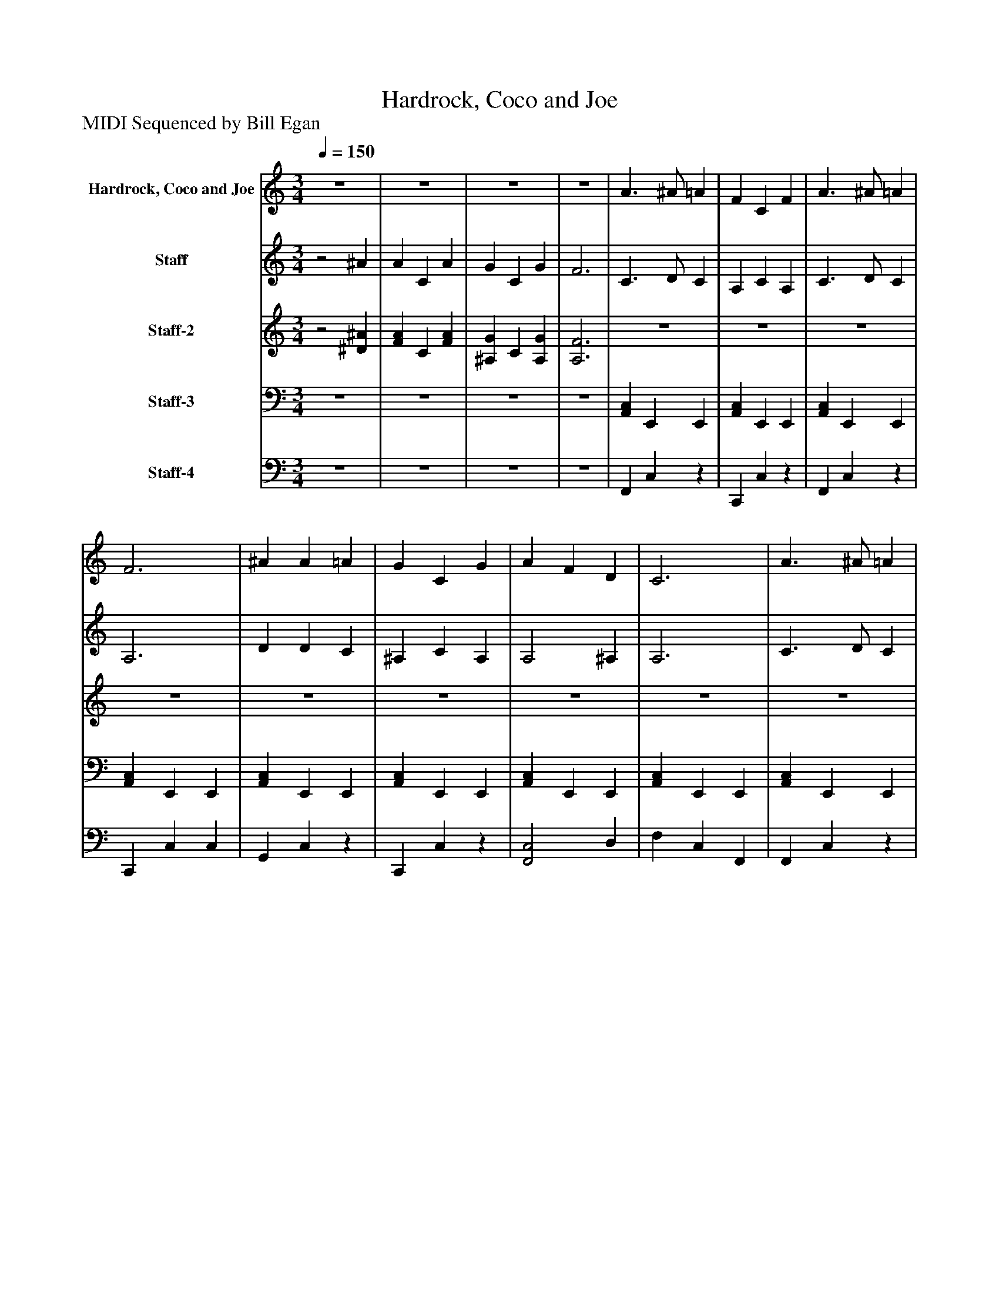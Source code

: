 %%abc-creator mxml2abc 1.4
%%abc-version 2.0
%%continueall true
%%titletrim true
%%titleformat A-1 T C1, Z-1, S-1
X: 0
T: Hardrock, Coco and Joe
Z: MIDI Sequenced by Bill Egan
L: 1/4
M: 3/4
Q: 1/4=150
V: P1 name="Hardrock, Coco and Joe"
%%MIDI program 1 82
V: P2 name="Staff"
%%MIDI program 2 95
V: P3 name="Staff-2"
%%MIDI program 3 104
V: P4 name="Staff-3"
%%MIDI program 4 -1
V: P5 name="Staff-4"
%%MIDI program 5 75
K: C
[V: P1] z3 |z3 |z3 |z3 | A3/ ^A/ =A | F C F | A3/ ^A/ =A | F3 | ^A A =A | G C G | A F D | C3 | A3/ ^A/ =A | F C F | A3/ ^A/ =A | D2 ^A | A C A | G C G | F3 |z2 c | d d d | ^A c d | c c c | A3 | d d d | ^A c d | c A F | G3 | A3/ ^A/ =A | F C F | A3/ ^A/ =A | D2 ^A | A C A | G C G | F c A | f3|]
[V: P2] z2 ^A | A C A | G C G | F3 | C3/ D/ C | A, C A, | C3/ D/ C | A,3 | D D C | ^A, C A, | A,2 ^A, | A,3 | C3/ D/ C | A, C A, | C3/ D/ C | ^A,2 [^CF] | F C F | [^A,E] C [A,E] | [A,3C3] | [C^DA] [=DF^A] [^D=Ac] | [D3^A3] | D3 | C3 | [C3F3] | [D3^A3] | D3 | C2 ^A, | [^A,3E3] | C3/ D/ C | A, C A, | C3/ D/ C | ^A,2 [^CF] | F C F | [^A,E] C [A,E] | A, A F | A3|]
[V: P3] z2 [^D^A] | [FA] C [FA] | [^A,G] C [A,G] | [A,3F3] |z3 |z3 |z3 |z3 |z3 |z3 |z3 |z3 |z3 |z3 |z3 |z3 |z3 |z3 |z3 |z3 |z3 |z3 |z3 |z3 |z3 |z3 |z3 |z3 | A3/ ^A/ =A | F C F | A3/ ^A/ =A | D2 ^A | A C A | G C G | F c A | f3|]
[V: P4] z3 |z3 |z3 |z3 | [A,,C,] E,, E,, | [A,,C,] E,, E,, | [A,,C,] E,, E,, | [A,,C,] E,, E,, | [A,,C,] E,, E,, | [A,,C,] E,, E,, | [A,,C,] E,, E,, | [A,,C,] E,, E,, | [A,,C,] E,, E,, | [A,,C,] E,, E,, | [A,,C,] E,, E,, | [A,,C,] E,, E,, | [A,,C,] E,, E,, | [A,,C,] E,, E,, | [A,,/C,/][A,,/C,/] E,,/E,,/ E,,/E,,/ | [A,,C,] E,,/E,,/ E,, | [A,,C,] E,, E,, | [A,,C,] E,,/E,,/ E,, | [A,,C,] E,, E,, | [A,,C,] E,,/E,,/ E,, | [A,,C,] E,, E,, | [A,,C,] E,,/E,,/ E,, | [A,,C,] E,, E,, | [A,,C,] E,,/E,,/ E,, | [A,,C,] E,, E,, | [A,,C,] E,, E,, | [A,,C,] E,, E,, | [A,,C,] E,, E,, | [A,,C,] E,, E,, | [A,,C,] E,, E,, | [A,,C,] E,, E,, | [A,,C,] [E,,/A,,/][E,,/A,,/] [G,^A,]|]
[V: P5] z3 |z3 |z3 |z3 | F,, C,z | C,, C,z | F,, C,z | C,, C, C, | G,, C,z | C,, C,z | [F,,2C,2] D, | F, C, F,, | F,, C,z | C,, C,z | F,, C,z | ^A,, F, G,, | C,3 | C,,3 | F,, C, F,- | F,3 | ^A,, F,2 | ^A,, F,2 | F,, C,2 | F,, C, F, | ^A,, F,2 | ^A,, F,2 | F,,2 G,, | C, G,, C,, | F,, C,z | C,, C,z | F,, C,z | ^A,, F, G,, | C,3 | C,,3 | F,, C, F,- | F,3|]

